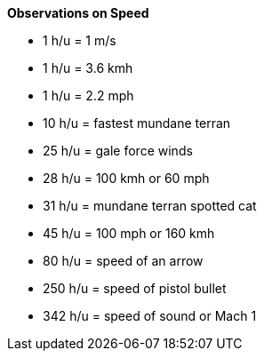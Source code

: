 .*Observations on Speed*
* 1 h/u = 1 m/s
* 1 h/u = 3.6 kmh
* 1 h/u = 2.2 mph
* 10 h/u = fastest mundane terran
* 25 h/u = gale force winds
* 28 h/u = 100 kmh or 60 mph
* 31 h/u = mundane terran spotted cat
* 45 h/u = 100 mph or 160 kmh
* 80 h/u = speed of an arrow
* 250 h/u = speed of pistol bullet
* 342 h/u = speed of sound or Mach 1